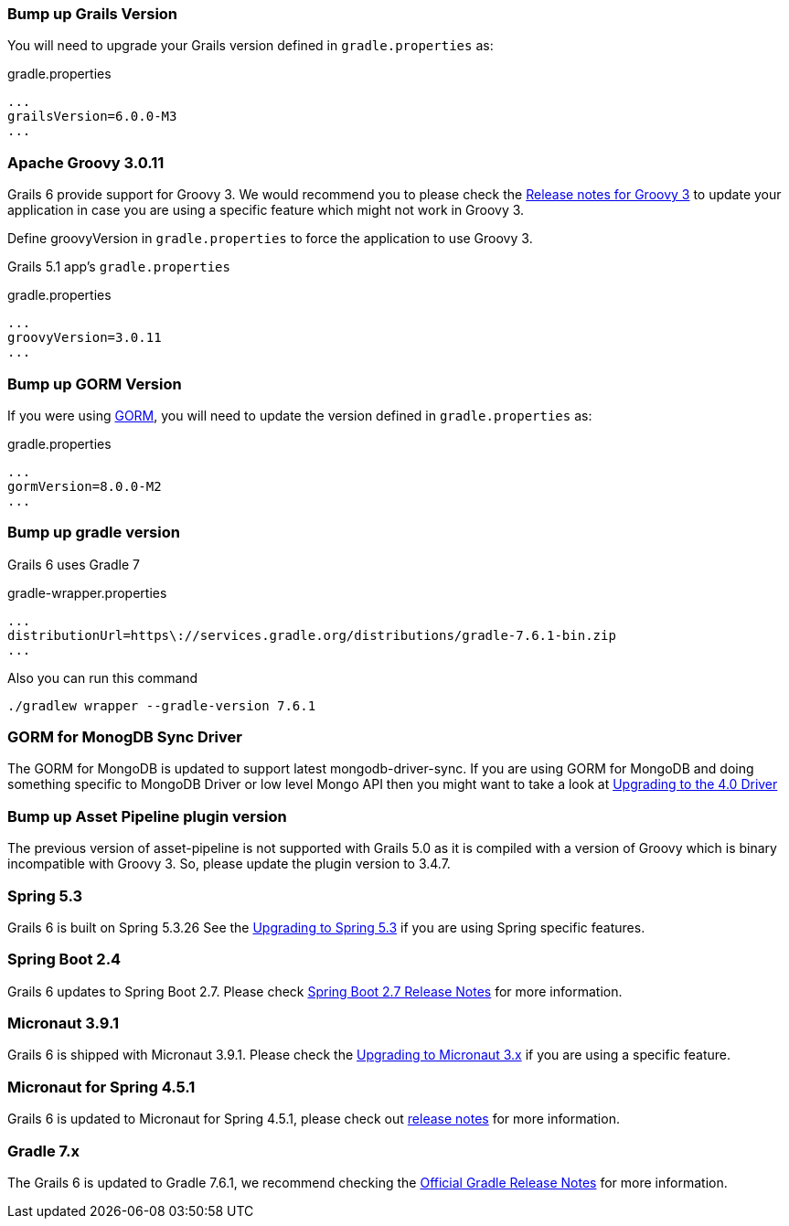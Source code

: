 ### Bump up Grails Version

You will need to upgrade your Grails version defined in `gradle.properties` as:

[source,groovy,subs="attributes"]
.gradle.properties
----
...
grailsVersion=6.0.0-M3
...
----

### Apache Groovy 3.0.11

Grails 6 provide support for Groovy 3. We would recommend you to please check the https://groovy-lang.org/releasenotes/groovy-3.0.html[Release notes for Groovy 3] to update your application in case you are using a specific feature which might not work in Groovy 3.

Define groovyVersion in `gradle.properties` to force the application to use Groovy 3.

Grails 5.1 app's `gradle.properties`

[source, properties]
.gradle.properties
----
...
groovyVersion=3.0.11
...
----

### Bump up GORM Version

If you were using http://gorm.grails.org[GORM], you will need to update the version defined in `gradle.properties` as:

[source, properties]
.gradle.properties
----
...
gormVersion=8.0.0-M2
...
----

### Bump up gradle version

Grails 6 uses Gradle 7

[source, properties]
.gradle-wrapper.properties
----
...
distributionUrl=https\://services.gradle.org/distributions/gradle-7.6.1-bin.zip
...
----

Also you can run this command

[source, properties]
----
./gradlew wrapper --gradle-version 7.6.1
----

### GORM for MonogDB Sync Driver

The GORM for MongoDB is updated to support latest mongodb-driver-sync. If you are using GORM for MongoDB and doing something specific to MongoDB Driver or low level Mongo API then you might want to take a look at https://mongodb.github.io/mongo-java-driver/4.0/upgrading/[Upgrading to the 4.0 Driver]

### Bump up Asset Pipeline plugin version

The previous version of asset-pipeline is not supported with Grails 5.0 as it is compiled with a version of Groovy which is binary incompatible with Groovy 3. So, please update the plugin version to 3.4.7.

### Spring 5.3

Grails 6 is built on Spring 5.3.26 See the https://github.com/spring-projects/spring-framework/wiki/Upgrading-to-Spring-Framework-5.x#upgrading-to-version-53[Upgrading to Spring 5.3]  if you are using Spring specific features.

### Spring Boot 2.4

Grails 6 updates to Spring Boot 2.7. Please check https://github.com/spring-projects/spring-boot/wiki/Spring-Boot-2.7-Release-Notes[Spring Boot 2.7 Release Notes] for more information.

### Micronaut 3.9.1

Grails 6 is shipped with Micronaut 3.9.1. Please check the https://docs.micronaut.io/3.9.1/guide/index.html#upgrading[Upgrading to Micronaut 3.x] if you are using a specific feature.

### Micronaut for Spring 4.5.1

Grails 6 is updated to Micronaut for Spring 4.5.1, please check out https://github.com/micronaut-projects/micronaut-spring/releases/tag/v4.5.1[release notes] for more information.

### Gradle 7.x

The Grails 6 is updated to Gradle 7.6.1, we recommend checking the https://docs.gradle.org/7.6.1/release-notes.html[Official Gradle Release Notes] for more information.
